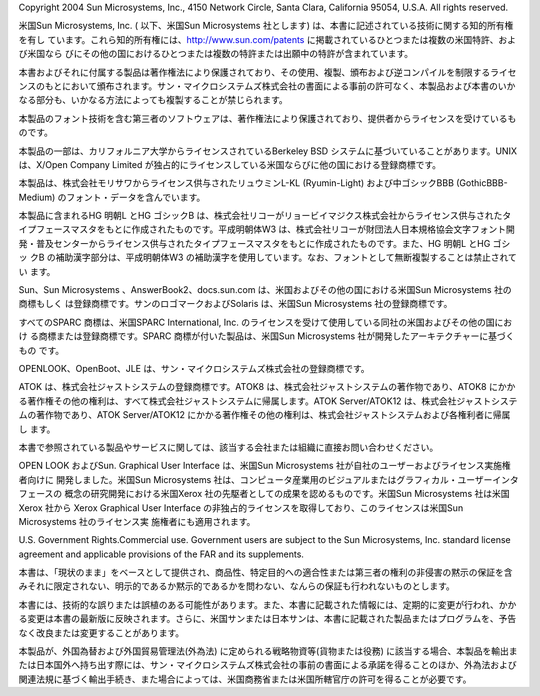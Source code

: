 Copyright 2004 Sun Microsystems, Inc., 4150 Network Circle, Santa Clara, California 95054, U.S.A. All rights reserved.

米国Sun Microsystems, Inc. ( 以下、米国Sun Microsystems 社とします) は、本書に記述されている技術に関する知的所有権を有し
ています。これら知的所有権には、http://www.sun.com/patents に掲載されているひとつまたは複数の米国特許、および米国なら
びにその他の国におけるひとつまたは複数の特許または出願中の特許が含まれています。

本書およびそれに付属する製品は著作権法により保護されており、その使用、複製、頒布および逆コンパイルを制限するライセ
ンスのもとにおいて頒布されます。サン・マイクロシステムズ株式会社の書面による事前の許可なく、本製品および本書のいか
なる部分も、いかなる方法によっても複製することが禁じられます。

本製品のフォント技術を含む第三者のソフトウェアは、著作権法により保護されており、提供者からライセンスを受けているも
のです。

本製品の一部は、カリフォルニア大学からライセンスされているBerkeley BSD システムに基づいていることがあります。UNIX
は、X/Open Company Limited が独占的にライセンスしている米国ならびに他の国における登録商標です。

本製品は、株式会社モリサワからライセンス供与されたリュウミンL-KL (Ryumin-Light) および中ゴシックBBB (GothicBBB-
Medium) のフォント・データを含んでいます。

本製品に含まれるHG 明朝L とHG ゴシックB は、株式会社リコーがリョービイマジクス株式会社からライセンス供与されたタ
イプフェースマスタをもとに作成されたものです。平成明朝体W3 は、株式会社リコーが財団法人日本規格協会文字フォント開
発・普及センターからライセンス供与されたタイプフェースマスタをもとに作成されたものです。また、HG 明朝L とHG ゴシッ
クB の補助漢字部分は、平成明朝体W3 の補助漢字を使用しています。なお、フォントとして無断複製することは禁止されてい
ます。

Sun、Sun Microsystems 、AnswerBook2、docs.sun.com は、米国およびその他の国における米国Sun Microsystems 社の商標もしく
は登録商標です。サンのロゴマークおよびSolaris は、米国Sun Microsystems 社の登録商標です。

すべてのSPARC 商標は、米国SPARC International, Inc. のライセンスを受けて使用している同社の米国およびその他の国におけ
る商標または登録商標です。SPARC 商標が付いた製品は、米国Sun Microsystems 社が開発したアーキテクチャーに基づくもの
です。

OPENLOOK、OpenBoot、JLE は、サン・マイクロシステムズ株式会社の登録商標です。

ATOK は、株式会社ジャストシステムの登録商標です。ATOK8 は、株式会社ジャストシステムの著作物であり、ATOK8 にかか
る著作権その他の権利は、すべて株式会社ジャストシステムに帰属します。ATOK Server/ATOK12 は、株式会社ジャストシステ
ムの著作物であり、ATOK Server/ATOK12 にかかる著作権その他の権利は、株式会社ジャストシステムおよび各権利者に帰属し
ます。

本書で参照されている製品やサービスに関しては、該当する会社または組織に直接お問い合わせください。

OPEN LOOK およびSun. Graphical User Interface は、米国Sun Microsystems 社が自社のユーザーおよびライセンス実施権者向けに
開発しました。米国Sun Microsystems 社は、コンピュータ産業用のビジュアルまたはグラフィカル・ユーザーインタフェースの
概念の研究開発における米国Xerox 社の先駆者としての成果を認めるものです。米国Sun Microsystems 社は米国Xerox 社から
Xerox Graphical User Interface の非独占的ライセンスを取得しており、このライセンスは米国Sun Microsystems 社のライセンス実
施権者にも適用されます。

U.S. Government Rights.Commercial use. Government users are subject to the Sun Microsystems, Inc. standard license agreement and
applicable provisions of the FAR and its supplements.

本書は、「現状のまま」をベースとして提供され、商品性、特定目的への適合性または第三者の権利の非侵害の黙示の保証を含
みそれに限定されない、明示的であるか黙示的であるかを問わない、なんらの保証も行われないものとします。

本書には、技術的な誤りまたは誤植のある可能性があります。また、本書に記載された情報には、定期的に変更が行われ、かか
る変更は本書の最新版に反映されます。さらに、米国サンまたは日本サンは、本書に記載された製品またはプログラムを、予告
なく改良または変更することがあります。

本製品が、外国為替および外国貿易管理法(外為法) に定められる戦略物資等(貨物または役務) に該当する場合、本製品を輸出ま
たは日本国外へ持ち出す際には、サン・マイクロシステムズ株式会社の事前の書面による承諾を得ることのほか、外為法および
関連法規に基づく輸出手続き、また場合によっては、米国商務省または米国所轄官庁の許可を得ることが必要です。

